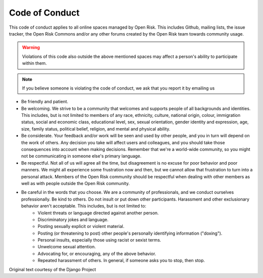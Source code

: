 ===============
Code of Conduct
===============

This code of conduct applies to all online spaces managed by Open Risk. This includes Github, mailing lists, the issue tracker, the Open Risk Commons and/or any other forums created by the Open Risk team towards community usage.

.. warning:: Violations of this code also outside the above mentioned spaces may affect a person's ability to participate within them.

.. note:: If you believe someone is violating the code of conduct, we ask that you report it by emailing us

* Be friendly and patient.
* Be welcoming. We strive to be a community that welcomes and supports people of all backgrounds and identities. This includes, but is not limited to members of any race, ethnicity, culture, national origin, colour, immigration status, social and economic class, educational level, sex, sexual orientation, gender identity and expression, age, size, family status, political belief, religion, and mental and physical ability.
* Be considerate. Your feedback and/or work will be seen and used by other people, and you in turn will depend on the work of others. Any decision you take will affect users and colleagues, and you should take those consequences into account when making decisions. Remember that we're a world-wide community, so you might not be communicating in someone else's primary language.
* Be respectful. Not all of us will agree all the time, but disagreement is no excuse for poor behavior and poor manners. We might all experience some frustration now and then, but we cannot allow that frustration to turn into a personal attack. Members of the Open Risk community should be respectful when dealing with other members as well as with people outside the Open Risk community.
* Be careful in the words that you choose. We are a community of professionals, and we conduct ourselves professionally. Be kind to others. Do not insult or put down other participants. Harassment and other exclusionary behavior aren't acceptable. This includes, but is not limited to:
    * Violent threats or language directed against another person.
    * Discriminatory jokes and language.
    * Posting sexually explicit or violent material.
    * Posting (or threatening to post) other people's personally identifying information ("doxing").
    * Personal insults, especially those using racist or sexist terms.
    * Unwelcome sexual attention.
    * Advocating for, or encouraging, any of the above behavior.
    * Repeated harassment of others. In general, if someone asks you to stop, then stop.


Original text courtesy of the Django Project